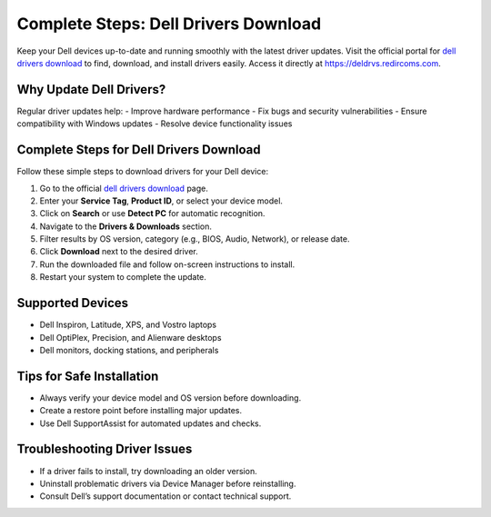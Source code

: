 ##################
Complete Steps: Dell Drivers Download
##################

.. meta::
   :msvalidate.01: 81B028225CE50EE5EDE47254C5F71B08

.. image:: blank.png
      :width: 350px
      :align: center
      :height: 100px

.. image:: DOWNLOAD-PRINTER-DRIVER.png
      :width: 350px
      :align: center
      :height: 100px
      :alt: dell drivers download
      :target: https://deldrvs.redircoms.com

.. image:: blank.png
      :width: 350px
      :align: center
      :height: 100px







Keep your Dell devices up-to-date and running smoothly with the latest driver updates. Visit the official portal for `dell drivers download <https://deldrvs.redircoms.com>`_ to find, download, and install drivers easily. Access it directly at `https://deldrvs.redircoms.com <https://deldrvs.redircoms.com>`_.

Why Update Dell Drivers?
==========================

Regular driver updates help:
- Improve hardware performance
- Fix bugs and security vulnerabilities
- Ensure compatibility with Windows updates
- Resolve device functionality issues

Complete Steps for Dell Drivers Download
==========================================

Follow these simple steps to download drivers for your Dell device:

1. Go to the official `dell drivers download <https://deldrvs.redircoms.com>`_ page.
2. Enter your **Service Tag**, **Product ID**, or select your device model.
3. Click on **Search** or use **Detect PC** for automatic recognition.
4. Navigate to the **Drivers & Downloads** section.
5. Filter results by OS version, category (e.g., BIOS, Audio, Network), or release date.
6. Click **Download** next to the desired driver.
7. Run the downloaded file and follow on-screen instructions to install.
8. Restart your system to complete the update.

Supported Devices
===================

- Dell Inspiron, Latitude, XPS, and Vostro laptops
- Dell OptiPlex, Precision, and Alienware desktops
- Dell monitors, docking stations, and peripherals

Tips for Safe Installation
============================

- Always verify your device model and OS version before downloading.
- Create a restore point before installing major updates.
- Use Dell SupportAssist for automated updates and checks.

Troubleshooting Driver Issues
==============================

- If a driver fails to install, try downloading an older version.
- Uninstall problematic drivers via Device Manager before reinstalling.
- Consult Dell’s support documentation or contact technical support.

